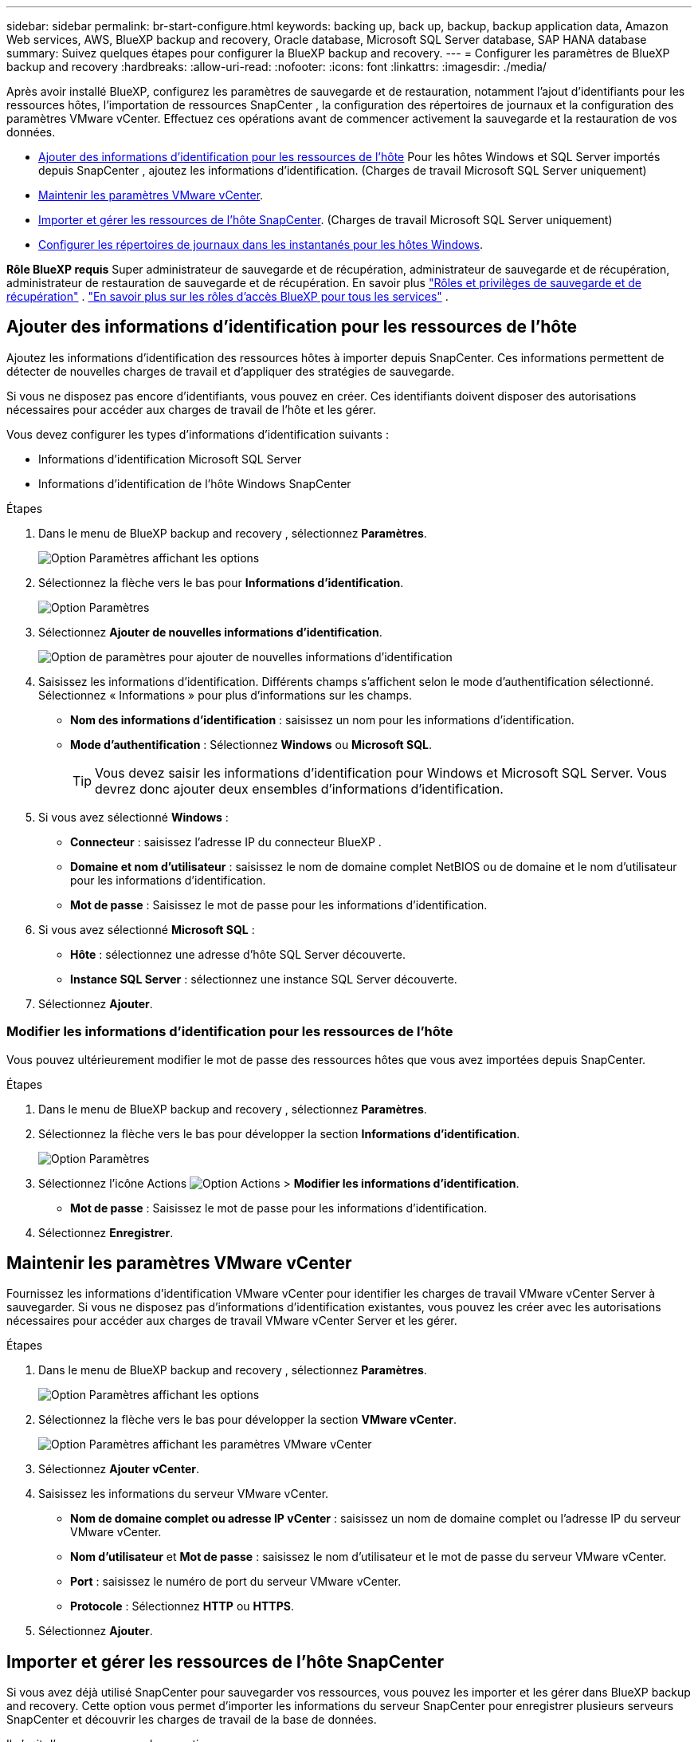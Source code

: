---
sidebar: sidebar 
permalink: br-start-configure.html 
keywords: backing up, back up, backup, backup application data, Amazon Web services, AWS, BlueXP backup and recovery, Oracle database, Microsoft SQL Server database, SAP HANA database 
summary: Suivez quelques étapes pour configurer la BlueXP backup and recovery. 
---
= Configurer les paramètres de BlueXP backup and recovery
:hardbreaks:
:allow-uri-read: 
:nofooter: 
:icons: font
:linkattrs: 
:imagesdir: ./media/


[role="lead"]
Après avoir installé BlueXP, configurez les paramètres de sauvegarde et de restauration, notamment l'ajout d'identifiants pour les ressources hôtes, l'importation de ressources SnapCenter , la configuration des répertoires de journaux et la configuration des paramètres VMware vCenter. Effectuez ces opérations avant de commencer activement la sauvegarde et la restauration de vos données.

* <<Ajouter des informations d'identification pour les ressources de l'hôte>> Pour les hôtes Windows et SQL Server importés depuis SnapCenter , ajoutez les informations d'identification. (Charges de travail Microsoft SQL Server uniquement)
* <<Maintenir les paramètres VMware vCenter>>.
* <<Importer et gérer les ressources de l'hôte SnapCenter>>. (Charges de travail Microsoft SQL Server uniquement)
* <<Configurer les répertoires de journaux dans les instantanés pour les hôtes Windows>>.


*Rôle BlueXP requis* Super administrateur de sauvegarde et de récupération, administrateur de sauvegarde et de récupération, administrateur de restauration de sauvegarde et de récupération. En savoir plus link:reference-roles.html["Rôles et privilèges de sauvegarde et de récupération"] .  https://docs.netapp.com/us-en/bluexp-setup-admin/reference-iam-predefined-roles.html["En savoir plus sur les rôles d'accès BlueXP pour tous les services"^] .



== Ajouter des informations d'identification pour les ressources de l'hôte

Ajoutez les informations d'identification des ressources hôtes à importer depuis SnapCenter. Ces informations permettent de détecter de nouvelles charges de travail et d'appliquer des stratégies de sauvegarde.

Si vous ne disposez pas encore d'identifiants, vous pouvez en créer. Ces identifiants doivent disposer des autorisations nécessaires pour accéder aux charges de travail de l'hôte et les gérer.

Vous devez configurer les types d’informations d’identification suivants :

* Informations d'identification Microsoft SQL Server
* Informations d'identification de l'hôte Windows SnapCenter


.Étapes
. Dans le menu de BlueXP backup and recovery , sélectionnez *Paramètres*.
+
image:../media/screen-br-settings-all.png["Option Paramètres affichant les options"]

. Sélectionnez la flèche vers le bas pour *Informations d'identification*.
+
image:../media/screen-br-settings-credentials.png["Option Paramètres"]

. Sélectionnez *Ajouter de nouvelles informations d'identification*.
+
image:../media/screen-br-settings-credentials-add.png["Option de paramètres pour ajouter de nouvelles informations d'identification"]

. Saisissez les informations d'identification. Différents champs s'affichent selon le mode d'authentification sélectionné. Sélectionnez « Informations » pour plus d'informations sur les champs.
+
** *Nom des informations d'identification* : saisissez un nom pour les informations d'identification.
** *Mode d'authentification* : Sélectionnez *Windows* ou *Microsoft SQL*.
+

TIP: Vous devez saisir les informations d’identification pour Windows et Microsoft SQL Server. Vous devrez donc ajouter deux ensembles d’informations d’identification.



. Si vous avez sélectionné *Windows* :
+
** *Connecteur* : saisissez l'adresse IP du connecteur BlueXP .
** *Domaine et nom d'utilisateur* : saisissez le nom de domaine complet NetBIOS ou de domaine et le nom d'utilisateur pour les informations d'identification.
** *Mot de passe* : Saisissez le mot de passe pour les informations d'identification.


. Si vous avez sélectionné *Microsoft SQL* :
+
** *Hôte* : sélectionnez une adresse d’hôte SQL Server découverte.
** *Instance SQL Server* : sélectionnez une instance SQL Server découverte.


. Sélectionnez *Ajouter*.




=== Modifier les informations d'identification pour les ressources de l'hôte

Vous pouvez ultérieurement modifier le mot de passe des ressources hôtes que vous avez importées depuis SnapCenter.

.Étapes
. Dans le menu de BlueXP backup and recovery , sélectionnez *Paramètres*.
. Sélectionnez la flèche vers le bas pour développer la section *Informations d'identification*.
+
image:../media/screen-br-settings-credentials-edit.png["Option Paramètres"]

. Sélectionnez l'icône Actions image:../media/icon-action.png["Option Actions"] > *Modifier les informations d'identification*.
+
** *Mot de passe* : Saisissez le mot de passe pour les informations d'identification.


. Sélectionnez *Enregistrer*.




== Maintenir les paramètres VMware vCenter

Fournissez les informations d'identification VMware vCenter pour identifier les charges de travail VMware vCenter Server à sauvegarder. Si vous ne disposez pas d'informations d'identification existantes, vous pouvez les créer avec les autorisations nécessaires pour accéder aux charges de travail VMware vCenter Server et les gérer.

.Étapes
. Dans le menu de BlueXP backup and recovery , sélectionnez *Paramètres*.
+
image:../media/screen-br-settings-all.png["Option Paramètres affichant les options"]

. Sélectionnez la flèche vers le bas pour développer la section *VMware vCenter*.
+
image:../media/screen-br-settings-vmware-open.png["Option Paramètres affichant les paramètres VMware vCenter"]

. Sélectionnez *Ajouter vCenter*.
. Saisissez les informations du serveur VMware vCenter.
+
** *Nom de domaine complet ou adresse IP vCenter* : saisissez un nom de domaine complet ou l’adresse IP du serveur VMware vCenter.
** *Nom d'utilisateur* et *Mot de passe* : saisissez le nom d'utilisateur et le mot de passe du serveur VMware vCenter.
** *Port* : saisissez le numéro de port du serveur VMware vCenter.
** *Protocole* : Sélectionnez *HTTP* ou *HTTPS*.


. Sélectionnez *Ajouter*.




== Importer et gérer les ressources de l'hôte SnapCenter

Si vous avez déjà utilisé SnapCenter pour sauvegarder vos ressources, vous pouvez les importer et les gérer dans BlueXP backup and recovery. Cette option vous permet d'importer les informations du serveur SnapCenter pour enregistrer plusieurs serveurs SnapCenter et découvrir les charges de travail de la base de données.

Il s’agit d’un processus en deux parties :

* Importer l'application SnapCenter Server et les ressources de l'hôte
* Gérer les ressources hôtes SnapCenter sélectionnées




=== Importer l'application SnapCenter Server et les ressources de l'hôte

Cette première étape importe les ressources de l'hôte depuis SnapCenter et les affiche dans la page d'inventaire de BlueXP backup and recovery . À ce stade, les ressources ne sont pas encore gérées par BlueXP backup and recovery.


TIP: Après avoir importé les ressources de l'hôte SnapCenter , la BlueXP backup and recovery ne prennent pas en charge la gestion de la protection. Pour ce faire, vous devez explicitement choisir de gérer ces ressources dans la BlueXP backup and recovery.

.Étapes
. Dans le menu de BlueXP backup and recovery , sélectionnez *Paramètres*.
+
image:../media/screen-br-settings-all.png["Option Paramètres affichant les options"]

. Sélectionnez la flèche vers le bas pour développer la section *Importer depuis SnapCenter*.
+
image:../media/screen-br-settings-import-snapcenter.png["Option de paramètres pour importer les ressources du serveur SnapCenter"]

. Sélectionnez *Importer depuis SnapCenter* pour importer les ressources SnapCenter .
+
image:../media/screen-br-settings-import-snapcenter-details.png["Option de paramètres pour importer les ressources du serveur SnapCenter"]

. Saisissez * les informations d'identification de l'application SnapCenter * :
+
.. * Nom de domaine complet ou adresse IP de SnapCenter * : saisissez le nom de domaine complet ou l'adresse IP de l'application SnapCenter elle-même.
.. *Port* : saisissez le numéro de port du serveur SnapCenter .
.. *Nom d'utilisateur* et *Mot de passe* : saisissez le nom d'utilisateur et le mot de passe du serveur SnapCenter .
.. *Connecteur* : Sélectionnez le connecteur BlueXP pour SnapCenter.


. Saisissez * les informations d'identification de l'hôte du serveur SnapCenter * :
+
.. *Informations d'identification existantes* : si vous sélectionnez cette option, vous pouvez utiliser les informations d'identification existantes que vous avez déjà ajoutées. Saisissez le nom des informations d'identification.
.. *Ajouter de nouvelles informations d'identification* : si vous ne disposez pas d'informations d'identification d'hôte SnapCenter , vous pouvez en ajouter de nouvelles. Saisissez le nom de l'identifiant, le mode d'authentification, le nom d'utilisateur et le mot de passe.


. Sélectionnez *Importer* pour valider vos entrées et enregistrer le serveur SnapCenter .
+

NOTE: Si le serveur SnapCenter est déjà enregistré, vous pouvez mettre à jour les détails d'enregistrement existants.



.Résultat
La page Inventaire affiche les ressources SnapCenter importées.

image:../media/screen-br-inventory-manage-option.png["Page d'inventaire affichant les ressources SnapCenter importées et l'option Gérer"]



=== Gérer les ressources de l'hôte SnapCenter

Après avoir importé les ressources SnapCenter , gérez-les dans la BlueXP backup and recovery. Une fois ces ressources importées gérées, la BlueXP backup and recovery peuvent sauvegarder et restaurer les ressources importées depuis SnapCenter. Vous n'avez plus besoin de gérer ces ressources dans SnapCenter Server.

.Étapes
. Après avoir importé les ressources SnapCenter , sur la page Inventaire qui s'affiche, sélectionnez les ressources SnapCenter que vous avez importées et que vous souhaitez que BlueXP backup and recovery .
. Sélectionnez l'icône Actions image:../media/icon-action.png["Option Actions"] > *Gérer* pour gérer les ressources.
+
image:../media/screen-br-inventory-manage-host.png["Page d'inventaire affichant les ressources SnapCenter importées et l'option Gérer"]

. Sélectionnez *Gérer dans BlueXP*.
+
La page Inventaire affiche *Géré* sous le nom d'hôte pour indiquer que les ressources d'hôte sélectionnées sont désormais gérées par BlueXP backup and recovery.





=== Modifier les ressources SnapCenter importées

Vous pouvez ensuite réimporter les ressources SnapCenter ou modifier les ressources SnapCenter importées pour mettre à jour les détails d'enregistrement.

Vous ne pouvez modifier que les détails du port et du mot de passe pour le serveur SnapCenter .

.Étapes
. Dans le menu de BlueXP backup and recovery , sélectionnez *Paramètres*.
. Sélectionnez la flèche vers le bas pour *Importer depuis SnapCenter*.
+
La page Importer depuis SnapCenter affiche toutes les importations précédentes.

+
image:../media/screen-br-settings-import-snapcenter-edit.png["Option de paramètres pour importer les ressources SnapCenter Server affichant les ressources précédemment importées"]

. Sélectionnez l'icône Actions image:../media/icon-action.png["Option Actions"] > *Modifier* pour mettre à jour les ressources.
. Mettez à jour le mot de passe et les détails du port SnapCenter , si nécessaire.
. Sélectionnez *Importer*.




== Configurer les répertoires de journaux dans les instantanés pour les hôtes Windows

Avant de créer des stratégies pour les hôtes Windows, vous devez configurer les répertoires de journaux dans les instantanés des hôtes Windows. Ces répertoires servent à stocker les journaux générés lors du processus de sauvegarde.

.Étapes
. Dans le menu de BlueXP backup and recovery , sélectionnez *Inventaire*.
+
image:../media/screen-br-inventory-viewdetails-option.png["Page d'inventaire affichant les charges de travail et l'option Afficher les détails"]

. Depuis la page Inventaire, sélectionnez une charge de travail, puis sélectionnez l'icône Actions image:../media/icon-action.png["Option Actions"] > *Afficher les détails* pour afficher les détails de la charge de travail.
. Dans la page Détails de l’inventaire affichant Microsoft SQL Server, sélectionnez l’onglet Hôtes.
+
image:../media/screen-br-inventory-hosts-actionmenu.png["Page de détails de l'inventaire affichant l'onglet Hôtes Microsoft SQL Server et le menu Actions"]

. Depuis la page Détails de l'inventaire, sélectionnez un hôte et sélectionnez l'icône Actions image:../media/icon-action.png["Option Actions"] > *Configurer le répertoire des journaux*.
+
image:../media/screen-br-inventory-configure-log.png["Configurer l'écran du journal"]

. Parcourez ou entrez le chemin d'accès au répertoire du journal.
. Sélectionnez *Enregistrer*.

